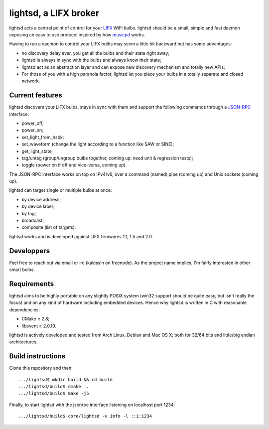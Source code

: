 lightsd, a LIFX broker
======================

lightsd acts a central point of control for your LIFX_ WiFi bulbs. lightsd
should be a small, simple and fast daemon exposing an easy to use protocol
inspired by how musicpd_ works.

Having to run a daemon to control your LIFX bulbs may seem a little bit backward
but has some advantages:

- no discovery delay ever, you get all the bulbs and their state right away;
- lightsd is always in sync with the bulbs and always know their state;
- lightsd act as an abstraction layer and can expose new discovery mechanism and
  totally new APIs;
- For those of you with a high paranoia factor, lightsd let you place your bulbs
  in a totally separate and closed network.

.. _LIFX: http://lifx.co/
.. _musicpd: http://www.musicpd.org/

Current features
----------------

lightsd discovers your LIFX bulbs, stays in sync with them and support the
following commands through a JSON-RPC_ interface:

- power_off;
- power_on;
- set_light_from_hsbk;
- set_waveform (change the light according to a function like SAW or SINE);
- get_light_state;
- tag/untag (group/ungroup bulbs together, coming up: need unit & regression
  tests);
- toggle (power on if off and vice-versa, coming up).

The JSON-RPC interface works on top on IPv4/v6, over a command (named) pipe
(coming up) and Unix sockets (coming up).

lightsd can target single or multiple bulbs at once:

- by device address;
- by device label;
- by tag;
- broadcast;
- composite (list of targets);

lightsd works and is developed against LIFX firmwares 1.1, 1.5 and 2.0.

.. _JSON-RPC: http://www.jsonrpc.org/specification

Developpers
-----------

Feel free to reach out via email or irc (kalessin on freenode). As the project
name implies, I'm fairly interested in other smart bulbs.

Requirements
------------

lightsd aims to be highly portable on any slightly POSIX system (win32 support
should be quite easy, but isn't really the focus) and on any kind of hardware
including embedded devices. Hence why lightsd is written in C with reasonable
dependencies:

- CMake ≥ 2.8;
- libevent ≥ 2.0.19.

lightsd is actively developed and tested from Arch Linux, Debian and Mac OS X;
both for 32/64 bits and little/big endian architectures.

Build instructions
------------------

Clone this repository and then:

::

   .../lightsd$ mkdir build && cd build
   .../lightsd/build$ cmake ..
   .../lightsd/build$ make -j5

Finally, to start lightsd with the jsonrpc interface listening on localhost
port 1234:

::

   .../lightsd/build$ core/lightsd -v info -l ::1:1234

.. vim: set tw=80 spelllang=en spell:

